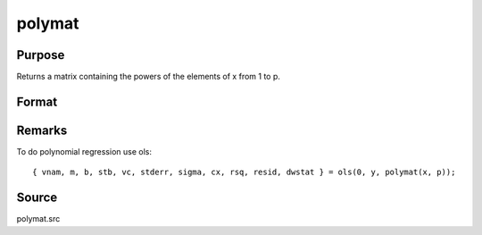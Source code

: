 
polymat
==============================================

Purpose
----------------

Returns a matrix containing the powers of the elements of x from 1 to p.

Format
----------------
.. function:: y = polymat(x, p)

    :param x: data
    :type x: NxK matrix

    :param p: positive integer.
    :type p: scalar

    :return y: contains powers of the elements of *x* from 1 to *p*.
        The first *K* columns will contain first powers, the second *K* columns second powers, and so on.

    :rtype y: Nx(p*K) matrix

Remarks
-------

To do polynomial regression use ols:

::

   { vnam, m, b, stb, vc, stderr, sigma, cx, rsq, resid, dwstat } = ols(0, y, polymat(x, p));


Source
------

polymat.src

.. seealso:: Functions :func:`polychar`, :func:`polymult`, :func:`polyroot`, :func:`polyeval`
